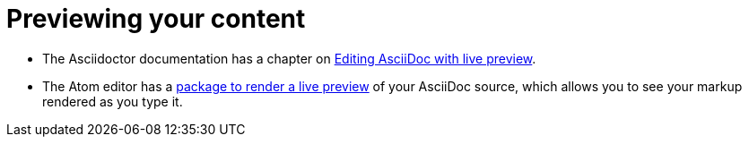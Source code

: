 [id="previewing-your-content_{context}"]
= Previewing your content

* The Asciidoctor documentation has a chapter on link:http://asciidoctor.org/docs/editing-asciidoc-with-live-preview/[Editing AsciiDoc with live preview^].

* The Atom editor has a link:https://atom.io/packages/asciidoc-preview[package to render a live preview^] of your AsciiDoc source, which allows you to see your markup rendered as you type it.
 
